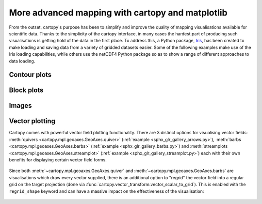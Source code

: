 More advanced mapping with cartopy and matplotlib
=================================================

From the outset, cartopy's purpose has been to simplify and improve the quality of
mapping visualisations available for scientific data. Thanks to the simplicity of the cartopy
interface, in many cases the hardest part of producing such visualisations is getting
hold of the data in the first place. To address this, a Python package,
`Iris <http://scitools.org.uk/iris/>`_, has been created to make loading and saving data from a
variety of gridded datasets easier. Some of the following examples make use of the Iris
loading capabilities, while others use the netCDF4 Python package so as to show a range
of different approaches to data loading.


Contour plots
-------------


.. plot::
    :include-source:

    import os
    import matplotlib.pyplot as plt
    from netCDF4 import Dataset as netcdf_dataset
    import numpy as np

    from cartopy import config
    import cartopy.crs as ccrs


    # get the path of the file. It can be found in the repo data directory.
    fname = os.path.join(config["repo_data_dir"],
                         'netcdf', 'HadISST1_SST_update.nc'
                         )

    dataset = netcdf_dataset(fname)
    sst = dataset.variables['sst'][0, :, :]
    lats = dataset.variables['lat'][:]
    lons = dataset.variables['lon'][:]

    ax = plt.axes(projection=ccrs.PlateCarree())

    plt.contourf(lons, lats, sst, 60,
                 transform=ccrs.PlateCarree())

    ax.coastlines()

    plt.show()


Block plots
-----------

.. plot::
    :include-source:

    import iris
    import iris_sample_data
    import matplotlib.pyplot as plt

    import cartopy.crs as ccrs


    # load some sample iris data
    fname = iris.sample_data_path('rotated_pole.nc')
    temperature = iris.load_cube(fname)

    # iris comes complete with a method to put bounds on a simple point
    # coordinate. This is very useful...
    temperature.coord('grid_latitude').guess_bounds()
    temperature.coord('grid_longitude').guess_bounds()

    # turn the iris Cube data structure into numpy arrays
    gridlons = temperature.coord('grid_longitude').contiguous_bounds()
    gridlats = temperature.coord('grid_latitude').contiguous_bounds()
    temperature = temperature.data

    # set up a map
    ax = plt.axes(projection=ccrs.PlateCarree())

    # define the coordinate system that the grid lons and grid lats are on
    rotated_pole = ccrs.RotatedPole(pole_longitude=177.5, pole_latitude=37.5)
    plt.pcolormesh(gridlons, gridlats, temperature, transform=rotated_pole)

    ax.coastlines()

    plt.show()


Images
------

.. plot::
    :include-source:

    import os
    import matplotlib.pyplot as plt

    from cartopy import config
    import cartopy.crs as ccrs


    fig = plt.figure(figsize=(8, 12))

    # get the path of the file. It can be found in the repo data directory.
    fname = os.path.join(config["repo_data_dir"],
                         'raster', 'sample', 'Miriam.A2012270.2050.2km.jpg'
                         )
    img_extent = (-120.67660000000001, -106.32104523100001, 13.2301484511245, 30.766899999999502)
    img = plt.imread(fname)

    ax = plt.axes(projection=ccrs.PlateCarree())
    plt.title('Hurricane Miriam from the Aqua/MODIS satellite\n'
              '2012 09/26/2012 20:50 UTC')

    # set a margin around the data
    ax.set_xmargin(0.05)
    ax.set_ymargin(0.10)

    # add the image. Because this image was a tif, the "origin" of the image is in the
    # upper left corner
    ax.imshow(img, origin='upper', extent=img_extent, transform=ccrs.PlateCarree())
    ax.coastlines(resolution='50m', color='black', linewidth=1)

    # mark a known place to help us geo-locate ourselves
    ax.plot(-117.1625, 32.715, 'bo', markersize=7, transform=ccrs.Geodetic())
    ax.text(-117, 33, 'San Diego', transform=ccrs.Geodetic())

    plt.show()


.. _vector_plotting:

Vector plotting
---------------

Cartopy comes with powerful vector field plotting functionality. There are 3 distinct options for
visualising vector fields:
:meth:`quivers <cartopy.mpl.geoaxes.GeoAxes.quiver>` (:ref:`example <sphx_glr_gallery_arrows.py>`),
:meth:`barbs <cartopy.mpl.geoaxes.GeoAxes.barbs>` (:ref:`example <sphx_glr_gallery_barbs.py>`) and
:meth:`streamplots <cartopy.mpl.geoaxes.GeoAxes.streamplot>` (:ref:`example <sphx_glr_gallery_streamplot.py>`)
each with their own benefits for displaying certain vector field forms.

.. figure:: ../gallery/images/sphx_glr_arrows_001.png
   :target: ../gallery/arrows.html
   :align: center
   :scale: 50

Since both :meth:`~cartopy.mpl.geoaxes.GeoAxes.quiver` and :meth:`~cartopy.mpl.geoaxes.GeoAxes.barbs`
are visualisations which draw every vector supplied, there is an additional option to "regrid" the
vector field into a regular grid on the target projection (done via
:func:`cartopy.vector_transform.vector_scalar_to_grid`). This is enabled with the ``regrid_shape``
keyword and can have a massive impact on the effectiveness of the visualisation:

.. figure:: ../gallery/images/sphx_glr_regridding_arrows_001.png
   :target: ../gallery/regridding_arrows.html
   :align: center
   :scale: 50
